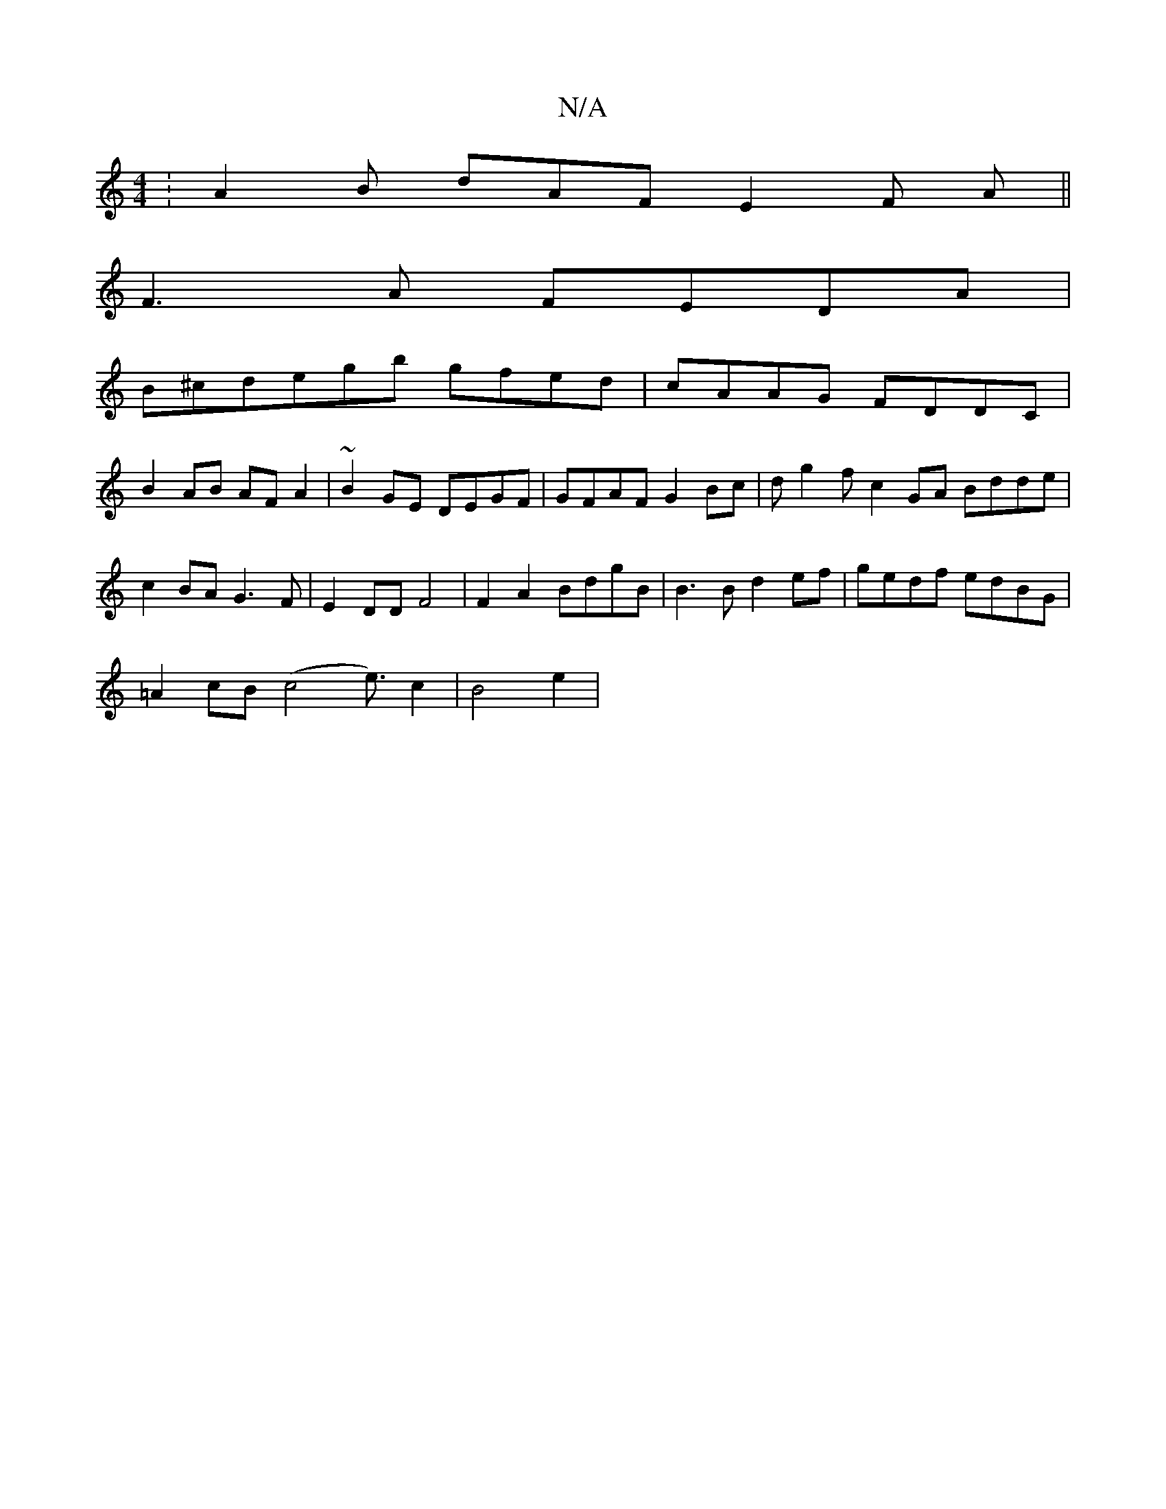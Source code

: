 X:1
T:N/A
M:4/4
R:N/A
K:Cmajor
: A2B dAF E2 F A ||
F3A FEDA|
B^cdegb gfed | cAAG FDDC |
B2 AB AF A2 | ~B2 GE DEGF | GFAF G2 Bc | dg2 f c2 GA Bdde |c2BA G3 F| E2 DD F4 | F2A2 BdgB |B3B d2ef | gedf edBG | 
=A2 cB (c4e3/2) c2|B4 e2 | 